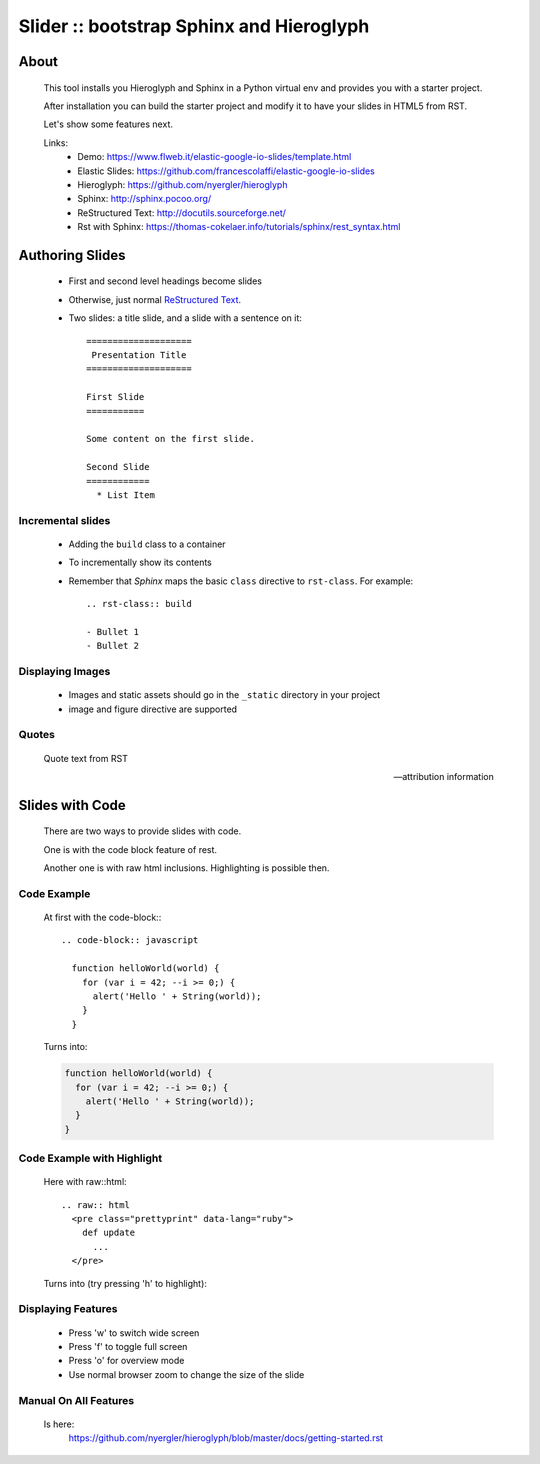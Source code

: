 =========================================
Slider :: bootstrap Sphinx and Hieroglyph
=========================================

About
=====

  This tool installs you Hieroglyph and Sphinx in a Python 
  virtual env and provides you with a starter project.

  After installation you can build the starter project and 
  modify it to have your slides in HTML5 from RST.

  Let's show some features next.

  Links:
   * _`Demo`: https://www.flweb.it/elastic-google-io-slides/template.html
   * _`Elastic Slides`: https://github.com/francescolaffi/elastic-google-io-slides
   * _`Hieroglyph`: https://github.com/nyergler/hieroglyph
   * _`Sphinx`: http://sphinx.pocoo.org/
   * _`ReStructured Text`: http://docutils.sourceforge.net/
   * _`Rst with Sphinx`: https://thomas-cokelaer.info/tutorials/sphinx/rest_syntax.html


Authoring Slides
================

   * First and second level headings become slides
   * Otherwise, just normal `ReStructured Text`_.
   * Two slides: a title slide, and a slide with a sentence on it::

       ====================
        Presentation Title
       ====================

       First Slide
       ===========

       Some content on the first slide.
       
       Second Slide
       ============
         * List Item


Incremental slides
------------------

   .. rst-class:: build

   - Adding the ``build`` class to a container
   - To incrementally show its contents
   - Remember that *Sphinx* maps the basic ``class`` directive to
     ``rst-class``. For example::

       .. rst-class:: build

       - Bullet 1
       - Bullet 2


Displaying Images
-----------------

   .. image:: /_static/flower.jpg
      :width: 40%
      :align: center


   * Images and static assets should go in the ``_static`` directory in
     your project
   * image and figure directive are supported


Quotes
------

     Quote text from RST

     -- attribution information


Slides with Code
================

  There are two ways to provide slides with code.
  
  One is with the code block feature of rest.
  
  Another one is with raw html inclusions. Highlighting 
  is possible then.
  

Code Example
------------
  
  At first with the code-block\:::

      .. code-block:: javascript
      
        function helloWorld(world) {
          for (var i = 42; --i >= 0;) {
            alert('Hello ' + String(world));
          }
        }

  
  Turns into:
  
  .. code-block:: javascript
  
    function helloWorld(world) {
      for (var i = 42; --i >= 0;) {
        alert('Hello ' + String(world));
      }
    }


Code Example with Highlight
---------------------------
  
  Here with raw\:\:html::
    
        .. raw:: html
          <pre class="prettyprint" data-lang="ruby">
            def update
              ...
          </pre>    
  
 
  Turns into (try pressing 'h' to highlight):   

  .. raw:: html
   
   <pre class="prettyprint" data-lang="ruby">
     def update
       respond_to do |format|
         if @reaction.update(reaction_params)
           format.html { redirect_to @reaction, notice: 'Reaction was successfully updated.' }
           <b>format.json { render :show, status: :ok, location: @reaction }</b>
         end
       end
     end
   </pre>

Displaying Features
-------------------
  
  * Press 'w' to switch wide screen
  * Press 'f' to toggle full screen
  * Press 'o' for overview mode
  * Use normal browser zoom to change the size of the slide


Manual On All Features
----------------------
  
  Is here: 
   https://github.com/nyergler/hieroglyph/blob/master/docs/getting-started.rst

